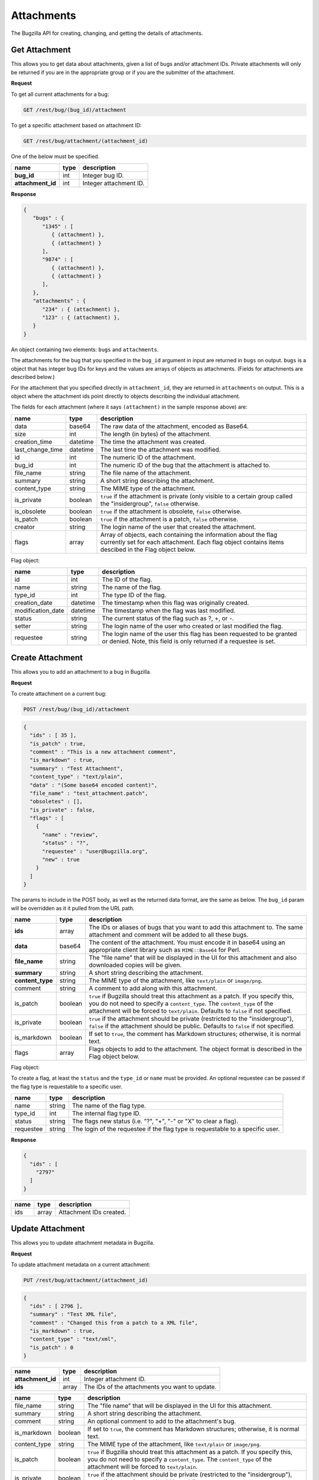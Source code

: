 Attachments
===========

The Bugzilla API for creating, changing, and getting the details of attachments.

.. _rest_attachments:

Get Attachment
--------------

This allows you to get data about attachments, given a list of bugs and/or
attachment IDs. Private attachments will only be returned if you are in the
appropriate group or if you are the submitter of the attachment.

**Request**

To get all current attachments for a bug:

.. code-block:: text

   GET /rest/bug/(bug_id)/attachment

To get a specific attachment based on attachment ID:

.. code-block:: text

   GET /rest/bug/attachment/(attachment_id)

One of the below must be specified.

=================  ====  ======================================================
name               type  description
=================  ====  ======================================================
**bug_id**         int   Integer bug ID.
**attachment_id**  int   Integer attachment ID.
=================  ====  ======================================================

**Response**

.. code-block:: js

   {
      "bugs" : {
         "1345" : [
            { (attachment) },
            { (attachment) }
         ],
         "9874" : [
            { (attachment) },
            { (attachment) }
         ],
      },
      "attachments" : {
         "234" : { (attachment) },
         "123" : { (attachment) },
      }
   }

An object containing two elements: ``bugs`` and ``attachments``.

The attachments for the bug that you specified in the ``bug_id`` argument in
input are returned in ``bugs`` on output. ``bugs`` is a object that has integer
bug IDs for keys and the values are arrays of objects as attachments.
(Fields for attachments are described below.)

For the attachment that you specified directly in ``attachment_id``, they
are returned in ``attachments`` on output. This is a object where the attachment
ids point directly to objects describing the individual attachment.

The fields for each attachment (where it says ``(attachment)`` in the
sample response above) are:

================  ========  =====================================================
name              type      description
================  ========  =====================================================
data              base64    The raw data of the attachment, encoded as Base64.
size              int       The length (in bytes) of the attachment.
creation_time     datetime  The time the attachment was created.
last_change_time  datetime  The last time the attachment was modified.
id                int       The numeric ID of the attachment.
bug_id            int       The numeric ID of the bug that the attachment is
                            attached to.
file_name         string    The file name of the attachment.
summary           string    A short string describing the attachment.
content_type      string    The MIME type of the attachment.
is_private        boolean   ``true`` if the attachment is private (only visible
                            to a certain group called the "insidergroup",
                            ``false`` otherwise.
is_obsolete       boolean   ``true`` if the attachment is obsolete, ``false``
                            otherwise.
is_patch          boolean   ``true`` if the attachment is a patch, ``false``
                            otherwise.
creator           string    The login name of the user that created the
                            attachment.
flags             array     Array of objects, each containing the information
                            about the flag currently set for each attachment.
                            Each flag object contains items descibed in the
                            Flag object below.
================  ========  =====================================================

Flag object:

=================  ========  ====================================================
name               type      description
=================  ========  ====================================================
id                 int       The ID of the flag.
name               string    The name of the flag.
type_id            int       The type ID of the flag.
creation_date      datetime  The timestamp when this flag was originally created.
modification_date  datetime  The timestamp when the flag was last modified.
status             string    The current status of the flag such as ?, +, or -.
setter             string    The login name of the user who created or last
                             modified the flag.
requestee          string    The login name of the user this flag has been
                             requested to be granted or denied. Note, this field
                             is only returned if a requestee is set.
=================  ========  ====================================================

.. _rest_add_attachment:

Create Attachment
-----------------

This allows you to add an attachment to a bug in Bugzilla.

**Request**

To create attachment on a current bug:

.. code-block:: text

   POST /rest/bug/(bug_id)/attachment

.. code-block:: js

   {
     "ids" : [ 35 ],
     "is_patch" : true,
     "comment" : "This is a new attachment comment",
     "is_markdown" : true,
     "summary" : "Test Attachment",
     "content_type" : "text/plain",
     "data" : "(Some base64 encoded content)",
     "file_name" : "test_attachment.patch",
     "obsoletes" : [],
     "is_private" : false,
     "flags" : [
       {
         "name" : "review",
         "status" : "?",
         "requestee" : "user@bugzilla.org",
         "new" : true
       }
     ]
   }


The params to include in the POST body, as well as the returned
data format, are the same as below. The ``bug_id`` param will be
overridden as it it pulled from the URL path.

================  =======  ======================================================
name              type     description
================  =======  ======================================================
**ids**           array    The IDs or aliases of bugs that you want to add this
                           attachment to. The same attachment and comment will be
                           added to all these bugs.
**data**          base64   The content of the attachment. You must encode it in
                           base64 using an appropriate client library such as
                           ``MIME::Base64`` for Perl.
**file_name**     string   The "file name" that will be displayed in the UI for
                           this attachment and also downloaded copies will be
                           given.
**summary**       string   A short string describing the attachment.
**content_type**  string   The MIME type of the attachment, like ``text/plain``
                           or ``image/png``.
comment           string   A comment to add along with this attachment.
is_patch          boolean  ``true`` if Bugzilla should treat this attachment as a
                           patch. If you specify this, you do not need to specify
                           a ``content_type``. The ``content_type`` of the
                           attachment will be forced to ``text/plain``. Defaults
                           to ``false`` if not specified.
is_private        boolean  ``true`` if the attachment should be private
                           (restricted to the "insidergroup"), ``false`` if the
                           attachment should be public. Defaults to ``false`` if
                           not specified.
is_markdown       boolean  If set to ``true``, the comment has Markdown structures;
                           otherwise, it is normal text.
flags             array    Flags objects to add to the attachment. The object
                           format is described in the Flag object below.
================  =======  ======================================================

Flag object:

To create a flag, at least the ``status`` and the ``type_id`` or ``name`` must
be provided. An optional requestee can be passed if the flag type is requestable
to a specific user.

=========  ======  ==============================================================
name       type    description
=========  ======  ==============================================================
name       string  The name of the flag type.
type_id    int     The internal flag type ID.
status     string  The flags new status (i.e. "?", "+", "-" or "X" to clear a
                   flag).
requestee  string  The login of the requestee if the flag type is requestable to
                   a specific user.
=========  ======  ==============================================================

**Response**

.. code-block:: js

   {
     "ids" : [
       "2797"
     ]
   }

====  =====  =========================
name  type   description
====  =====  =========================
ids   array  Attachment IDs created.
====  =====  =========================

.. _rest_update_attachment:

Update Attachment
-----------------

This allows you to update attachment metadata in Bugzilla.

**Request**

To update attachment metadata on a current attachment:

.. code-block:: text

   PUT /rest/bug/attachment/(attachment_id)

.. code-block:: js

   {
     "ids" : [ 2796 ],
     "summary" : "Test XML file",
     "comment" : "Changed this from a patch to a XML file",
     "is_markdown" : true,
     "content_type" : "text/xml",
     "is_patch" : 0
   }

=================  =====  =======================================================
name               type   description
=================  =====  =======================================================
**attachment_id**  int    Integer attachment ID.
**ids**            array  The IDs of the attachments you want to update.
=================  =====  =======================================================

============  =======  ==========================================================
name          type     description
============  =======  ==========================================================
file_name     string   The "file name" that will be displayed in the UI for this
                       attachment.
summary       string   A short string describing the attachment.
comment       string   An optional comment to add to the attachment's bug.
is_markdown   boolean  If set to ``true``, the comment has Markdown structures;
                       otherwise, it is normal text.
content_type  string   The MIME type of the attachment, like ``text/plain``
                       or ``image/png``.
is_patch      boolean  ``true`` if Bugzilla should treat this attachment as a
                       patch. If you specify this, you do not need to specify a
                       ``content_type``. The ``content_type`` of the attachment
                       will be forced to ``text/plain``.
is_private    boolean  ``true`` if the attachment should be private (restricted
                       to the "insidergroup"), ``false`` if the attachment
                       should be public.
is_obsolete   boolean  ``true`` if the attachment is obsolete, ``false``
                       otherwise.
flags         array    An array of Flag objects with changes to the flags. The
                       object format is described in the Flag object below.
============  =======  ==========================================================

Flag object:

The following values can be specified. At least the ``status`` and one of
``type_id``, ``id``, or ``name`` must be specified. If a type_id or name matches
a single currently set flag, the flag will be updated unless ``new`` is specified.

=========  =======  =============================================================
name       type     description
=========  =======  =============================================================
name       string   The name of the flag that will be created or updated.
type_id    int      The internal flag type ID that will be created or updated.
                    You will need to specify the ``type_id`` if more than one
                    flag type of the same name exists.
status     string   The flags new status (i.e. "?", "+", "-" or "X" to clear a
                    flag).
requestee  string   The login of the requestee if the flag type is requestable
                    to a specific user.
id         int      Use ID to specify the flag to be updated. You will need to
                    specify the ``id`` if more than one flag is set of the same
                    name.
new        boolean  Set to true if you specifically want a new flag to be
                    created.
=========  =======  =============================================================

**Response**

.. code-block:: js

   {
     "attachments" : [
       {
         "changes" : {
           "content_type" : {
             "added" : "text/xml",
             "removed" : "text/plain"
           },
           "is_patch" : {
             "added" : "0",
             "removed" : "1"
           },
           "summary" : {
             "added" : "Test XML file",
             "removed" : "test patch"
           }
         },
         "id" : 2796,
         "last_change_time" : "2014-09-29T14:41:53Z"
       }
     ]
   }

``attachments`` (array) Change objects with the following items:

================  ========  =====================================================
name              type      description
================  ========  =====================================================
id                int       The ID of the attachment that was updated.
last_change_time  datetime  The exact time that this update was done at, for this
                            attachment. If no update was done (that is, no fields
                            had their values changed and no comment was added)
                            then this will instead be the last time the
                            attachment was updated.
changes           object    The changes that were actually done on this
                            attachment. The keys are the names of the fields that
                            were changed, and the values are an object with two
                            items:

                            * added: (string) The values that were added to this
                              field. Possibly a comma-and-space-separated list
                              if multiple values were added.
                            * removed: (string) The values that were removed from
                              this field.
================  ========  =====================================================
